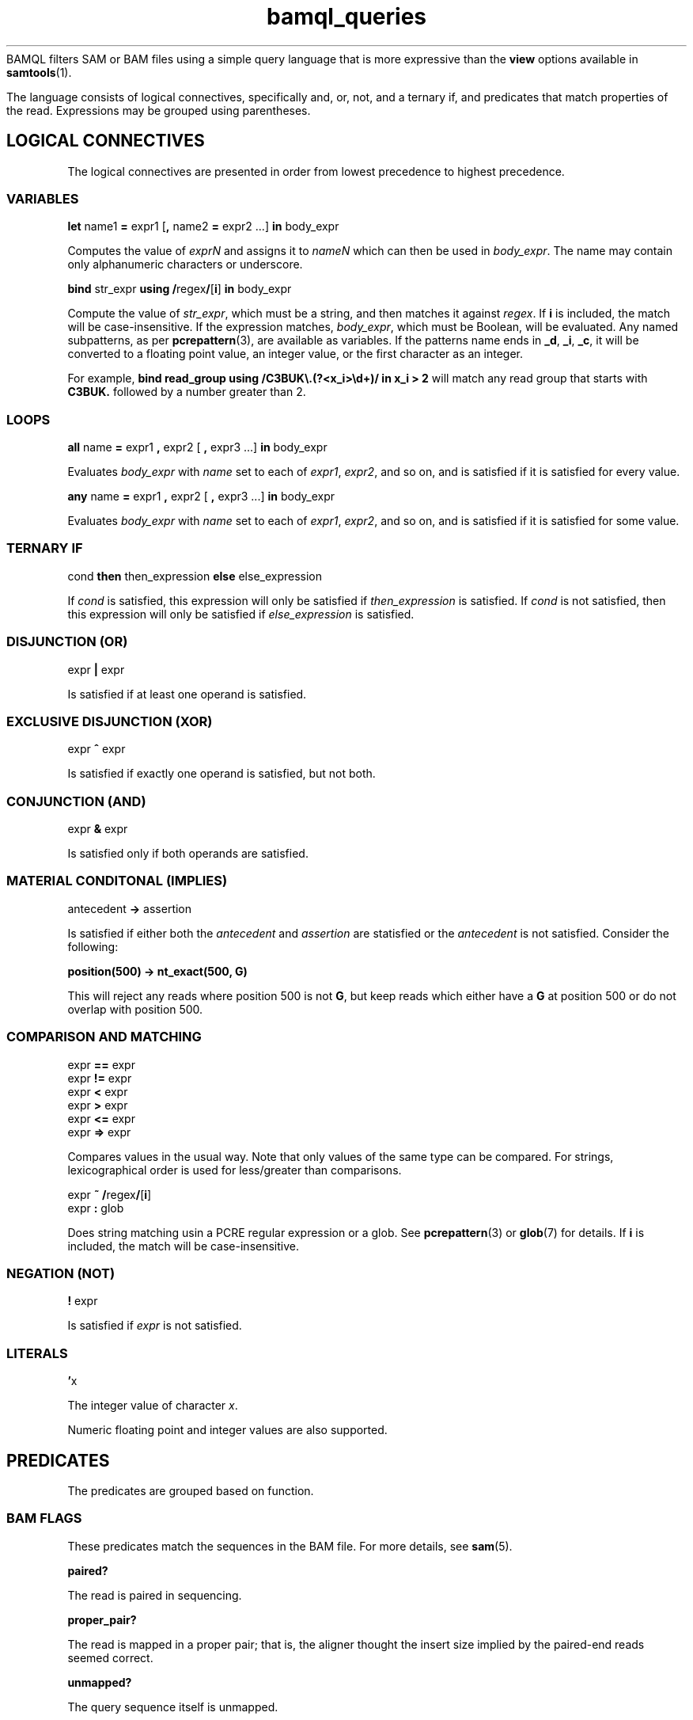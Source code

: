 .\" Authors: Paul Boutros and Lab Members
.TH bamql_queries 7 "Dec 2014" "1.0" "MISCELLANEOUS"
BAMQL filters SAM or BAM files using a simple query language that is more expressive than the
.B view
options available in
.BR samtools (1).

The language consists of logical connectives, specifically and, or, not, and a ternary if, and predicates that match properties of the read. Expressions may be grouped using parentheses.

.SH LOGICAL CONNECTIVES
The logical connectives are presented in order from lowest precedence to highest precedence.

.SS VARIABLES
\fBlet\fR name1 \fB=\fR expr1 [\fB,\fR name2 \fB=\fR expr2 ...] \fBin\fR body_expr

Computes the value of \fIexprN\fR and assigns it to \fInameN\fR which can then be used in \fIbody_expr\fR. The name may contain only alphanumeric characters or underscore.

\fBbind\fR str_expr \fBusing /\fRregex\fB/\fR[\fBi\fR]\fB in\fR body_expr

Compute the value of \fIstr_expr\fR, which must be a string, and then matches it against \fIregex\fR. If \fBi\fR is included, the match will be case-insensitive. If the expression matches, \fIbody_expr\fR, which must be Boolean, will be evaluated. Any named subpatterns, as per
.BR pcrepattern (3),
are available as variables. If the patterns name ends in \fB_d\fR, \fB_i\fR, \fB_c\fR, it will be converted to a floating point value, an integer value, or the first character as an integer.

For example, \fBbind read_group using /C3BUK\\.(?<x_i>\\d+)/ in x_i > 2\fR will match any read group that starts with \fBC3BUK.\fR followed by a number greater than 2.

.SS LOOPS
\fBall\fR name \fB=\fR expr1 \fB,\fR expr2 [ \fB,\fR expr3 ...] \fBin\fR body_expr

Evaluates \fIbody_expr\fR with \fIname\fR set to each of \fIexpr1\fR, \fIexpr2\fR, and so on, and is satisfied if it is satisfied for every value.

\fBany\fR name \fB=\fR expr1 \fB,\fR expr2 [ \fB,\fR expr3 ...] \fBin\fR body_expr

Evaluates \fIbody_expr\fR with \fIname\fR set to each of \fIexpr1\fR, \fIexpr2\fR, and so on, and is satisfied if it is satisfied for some value.

.SS TERNARY IF
cond \fBthen\fR then_expression \fBelse\fR else_expression

If \fIcond\fR is satisfied, this expression will only be satisfied if \fIthen_expression\fR is satisfied. If \fIcond\fR is not satisfied, then this expression will only be satisfied if \fIelse_expression\fR is satisfied.

.SS DISJUNCTION (OR)
expr \fB|\fR expr

Is satisfied if at least one operand is satisfied.

.SS EXCLUSIVE DISJUNCTION (XOR)
expr \fB^\fR expr

Is satisfied if exactly one operand is satisfied, but not both.

.SS CONJUNCTION (AND)
expr \fB&\fR expr

Is satisfied only if both operands are satisfied.

.SS MATERIAL CONDITONAL (IMPLIES)
antecedent \fB->\fR assertion

Is satisfied if either both the \fIantecedent\fR and \fIassertion\fR are statisfied or the \fIantecedent\fR is not satisfied. Consider the following:

.B position(500) -> nt_exact(500, G)

This will reject any reads where position 500 is not \fBG\fR, but keep reads which either have a \fBG\fR at position 500 or do not overlap with position 500.

.SS COMPARISON AND MATCHING
expr \fB==\fR expr
.br
expr \fB!=\fR expr
.br
expr \fB<\fR expr
.br
expr \fB>\fR expr
.br
expr \fB<=\fR expr
.br
expr \fB=>\fR expr

Compares values in the usual way. Note that only values of the same type can be compared. For strings, lexicographical order is used for less/greater than comparisons.

expr \fB~ /\fRregex\fB/\fR[\fBi\fR]
.br
expr \fB: \fRglob

Does string matching usin a PCRE regular expression or a glob. See
.BR pcrepattern (3)
or
.BR glob (7)
for details. If \fBi\fR is included, the match will be case-insensitive.

.SS NEGATION (NOT)
\fB!\fR expr

Is satisfied if \fIexpr\fR is not satisfied.

.SS LITERALS
\fB'\fRx

The integer value of character \fIx\fR.

Numeric floating point and integer values are also supported.

.SH PREDICATES
The predicates are grouped based on function.

.SS BAM FLAGS
These predicates match the sequences in the BAM file. For more details, see
.BR sam (5).

.B paired?

The read is paired in sequencing.

.B proper_pair?

The read is mapped in a proper pair; that is, the aligner thought the insert size implied by the paired-end reads seemed correct.

.B unmapped?

The query sequence itself is unmapped.

.B mate_unmapped?

The mate is unmapped.

.B mapped_to_reverse?

The read is mapped to the reverse strand.

.B mate_mapped_to_reverse?

The read's mate is mapped to the reverse strand.

\fBraw_flag(\fRnumber\fB)\fR

If numeric BAM flags have been burned into your brain, you can check them directly by specifying \fInumber\fR.

.B read1?

The read is the first read in a pair.

.B read2?

The read is the second read in a pair.

.B secondary?

The alignment is not primary.

.B failed_qc?

The read fails platform/vendor quality checks.

.B duplicate?

The read is either a PCR or an optical duplicate. That is, another read with the same sequence occurs at exactly the same position in the reference genome.

.B supplementary?

The alignment is supplementary.

.SS MAPPING INFORMATION

\fBbegin\fR

Returns the start position of the read on the chromosome, if it is mapped.

\fBchr(\fRglob\fB)\fR

Matches the chromosome name to which the read is mapped. Chromosome names should not start with \fBchr\fR, as that will be automatically checked. Moreover, some human chromosome have differing names, so both are checked. The known rules are:

X == 23
.br
Y == 24
.br
MT == M == 25


Also, case is ignored. Additionally, the chromosome is matched using wildcards from 
.BR glob (7).

\fBchr_name\fR

Returns the chromosome name (stripped of \fIchr\fR) as a string. This can be used with other comparisons, but lacks all the equivalent chromosome magic that \fBchr\fR provides.

\fBmapping_quality(\fRprobability\fB)\fR

Matches the read if the probability of error is less than \fIprobability\fR. The mapping quality is approximated in the SAM format, so this will be imperfect. For clarity, setting the probability to 0 will be so stringent as to reject all reads, while setting it to 1 will be so liberal as to accept all reads.

\fBend\fR

Returns the final position of the read on the chromosome, if it is mapped.

\fBmate_chr(\fRglob\fB)\fR

This works identically to \fBchr\fR, but on the chromosome of the mate pair, if one exists. If the mate is unmapped, this returns false.

\fBmate_chr_name\fR

Returns the chromosome name of the mate pair, if one exists, (stripped of \fIchr\fR) as a string. This can be used with other comparisons, but lacks all the equivalent chromosome magic that \fBmate_chr\fR provides.

\fBsplit_pair?\fR

Checks if both the reads in a mate pair are mapped, but to different chromosomes.

.SS OTHER READ INFORMATION
\fBread_group\fR

Returns the read group.

\fBaux_dbl(\fRcode\fB)\fR
.br
\fBaux_int(\fRcode\fB)\fR
.br
\fBaux_str(\fRcode\fB)\fR

Gets a piece of auxiliary data, if specified in the input. The \fIcode\fR is the two symbol identifier for the auxiliary format. The result will be a float point number, integral number, or string for \fBaux_dbl\fR, \fBaux_int\fR, and \fBaux_str\fR, respectively. BAM files also have a character type which may be read as an integer.

.SS POSITION
All of the position operations are inclusive: that means they take any reads with nucleotides in the desired range. This means that the start or end of a read can extend beyond the desired positions. BAM files allow reads to have position information while still being marked as unmapped. This operations ignore the official mapping status, and work solely on the position information. If this is undesirable, combine with \fB& !unmapped?\fR. Occasionally, the aligner produces reads which have a position, but no detailed mapping information (\fIi.e.\fR, no CIGAR string). In this case, the end position of the read is assumed to be mapped with no insertions or deletions.

\fBafter(\fRposition\fB)\fR

Matches all sequences that cover the specified position or any higher position (more \fIq\fR-ward on the chromosome).

\fBbefore(\fRposition\fB)\fR

Matches all sequences that cover the specified position or any lower position (more \fIp\fR-ward on the chromosome).

\fBposition(\fRstart\fB,\fR end\fB)\fR

Matches all sequences that cover the range of position from \fIstart\fR to \fIend\fR.

.SS SEQUENCE
\fBnt(\fRposition\fB,\fR n\fB)\fR

Matches a read has nucleotide \fIn\fR at the provided position, relative to the chromosome. The nucleotide can be any IUPAC-style base (ACGTU, KMYR, BDHV, and N). The match is degenerate; that is, if the nucleotide specified is N, any base will match. It will reject unmapped reads and reads which do not contain the required position.

\fBnt_exact(\fRposition\fB,\fR n\fB)\fR

Matches a read has nucleotide \fIn\fR at the provided position, relative to the chromosome. The nucleotide can be any IUPAC-style base (ACGTU, KMYR, BDHV, and N). The match is exact; that is, if the nucleotide specified is N, the base in the read must be N too. It will reject unmapped reads and reads which do not contain the required position.

.SS MISCELLANEOUS

\fBbed(\fRfile\fB)\fR

Reads a BED-formatted file and creates an expression that is satisfied if the read interesects any of the segments in the file. Note that this must load the BED file into memory, so do not use large BED files.

\fBheader\fR

Returns the header string of the read.

\fBmax(\fRexpr1\fB, \fRexpr2\fB, \fR...\fB)\fR

Returns the largest value among the supplied arguments, which must be of the same type. If strings, this is the last string, lexicographically.

\fBmin(\fRexpr1\fB, \fRexpr2\fB, \fR...\fB)\fR

Returns the smallest value among the supplied arguments, which must be of the same type. If strings, this is the first string, lexicographically.

.B true

Always satisfied.

.B false

Never satisfied.

\fBrandom(\fRprobability\fB)\fR

This chooses a uniform pseudo-random variable and is satisfied with frequency \fIprobability\fR. This can be used to provide a random sub-sample of reads, keeping the proportion of total reads specified as the probability. The probability must be between 0 and 1 and can be specified using scientific notation. The random number chosen is selected using
.BR drand48 (3)
if one is inclined to care about such things.

.SH EXAMPLES

Match sequences on chromosome 7 which are from the read group labelled \fBRUN3\fR:

.B "chr(7) & read_group : RUN3"

Sub-sample mitochondrial reads and all the reads that have matched to chromosomes starting with \fBug\fR.

.B "chr(M) & random(0.2) | chr(ug*)"

.SH SEE ALSO
.BR bamql (1),
.BR bamql-compile (1),
.BR samtools (1),
.BR pcrepattern (3),
.BR glob (7),
.BR sam (5).
